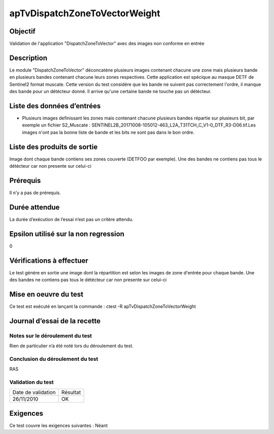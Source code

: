 apTvDispatchZoneToVectorWeight
~~~~~~~~~~~~~~~~~~~~~~~~~~~~~~

Objectif
********
Validation de l'application "DispatchZoneToVector" avec des images non conforme en entrée

Description
***********

Le module "DispatchZoneToVector" déconcaténe plusieurs images contenant chacune une zone mais plusieurs bande en plusieurs bandes contenant chacune leurs zones respectives. Cette application est spécique au masque DETF de Sentinel2 format muscate. Cette version du test considére que les bande ne suivent pas correctement l'ordre, il manque des bande pour un détécteur donné. Il arrive qu'une certaine bande ne touche pas un détécteur.


Liste des données d’entrées
***************************

- Plusieurs images definissant les zones mais contenant chacune plusieurs bandes répartie sur plusieurs bit, par exemple un fichier S2_Muscate : SENTINEL2B_20171008-105012-463_L2A_T31TCH_C_V1-0_DTF_R3-D06.tif.Les images n'ont pas la bonne liste de bande et les bits ne sont pas dans le bon ordre.  


Liste des produits de sortie
****************************

Image dont chaque bande contiens ses zones couverte (DETFOO par exemple). Une des bandes ne contiens pas tous le détécteur car non presente sur celui-ci

Prérequis
*********
Il n’y a pas de prérequis.

Durée attendue
***************
La durée d’exécution de l’essai n’est pas un critère attendu.

Epsilon utilisé sur la non regression
*************************************
0

Vérifications à effectuer
**************************
Le test génère en sortie une image dont la répartition est selon les images de zone d'entrée pour chaque bande. Une des bandes ne contiens pas tous le détécteur car non presente sur celui-ci

Mise en oeuvre du test
**********************

Ce test est exécuté en lançant la commande :
ctest -R apTvDispatchZoneToVectorWeight

Journal d’essai de la recette
*****************************

Notes sur le déroulement du test
--------------------------------
Rien de particulier n’a été noté lors du déroulement du test.

Conclusion du déroulement du test
---------------------------------
RAS

Validation du test
------------------

================== =================
Date de validation    Résultat
26/11/2010              OK
================== =================

Exigences
*********
Ce test couvre les exigences suivantes :
Néant
